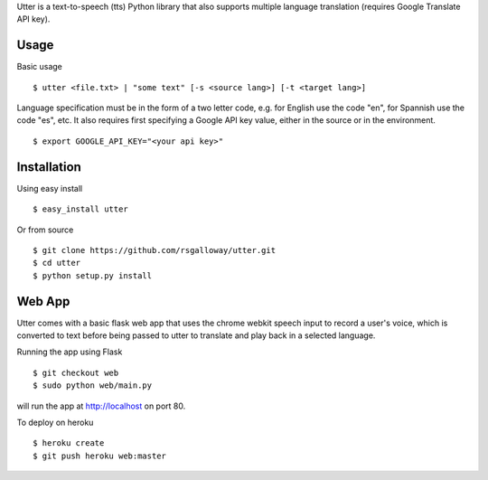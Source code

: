 
Utter is a text-to-speech (tts) Python library that also supports multiple language
translation (requires Google Translate API key).

Usage
-----

Basic usage ::

    $ utter <file.txt> | "some text" [-s <source lang>] [-t <target lang>]

Language specification must be in the form of a two letter code, e.g. for English 
use the code "en", for Spannish use the code "es", etc. It also requires first
specifying a Google API key value, either in the source or in the environment. ::

    $ export GOOGLE_API_KEY="<your api key>"

Installation
------------

Using easy install ::

    $ easy_install utter

Or from source ::

    $ git clone https://github.com/rsgalloway/utter.git
    $ cd utter
    $ python setup.py install

Web App
-------

Utter comes with a basic flask web app that uses the chrome webkit speech input
to record a user's voice, which is converted to text before being passed to utter
to translate and play back in a selected language.

Running the app using Flask ::

    $ git checkout web
    $ sudo python web/main.py

will run the app at http://localhost on port 80.

To deploy on heroku ::

    $ heroku create
    $ git push heroku web:master

